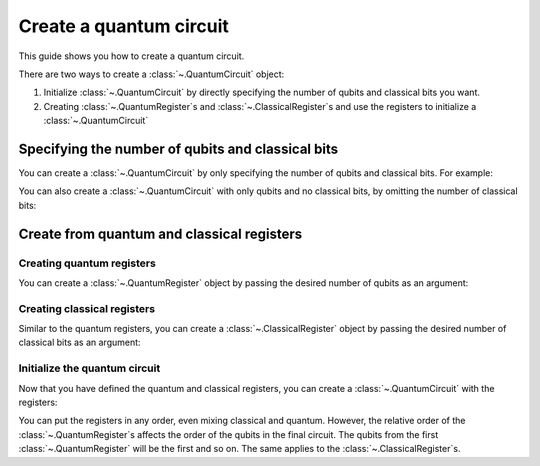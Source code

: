 
########################
Create a quantum circuit
########################

This guide shows you how to create a quantum circuit.

There are two ways to create a :class:`~.QuantumCircuit` object:

1. Initialize :class:`~.QuantumCircuit` by directly specifying the number of qubits and classical bits you want.
2. Creating :class:`~.QuantumRegister`\ s and :class:`~.ClassicalRegister`\ s and use the registers to initialize a :class:`~.QuantumCircuit`

Specifying the number of qubits and classical bits
==================================================

You can create a :class:`~.QuantumCircuit` by only specifying the number of qubits and classical bits. For example:

.. testcode::

    from qiskit import QuantumCircuit

    # Initialize number of qubits and classical bits
    n_qubits = 3
    n_bits = 2

    # Create the circuit
    qc = QuantumCircuit(n_qubits, n_bits)
    print(qc.draw())

.. testoutput::
    :options: +NORMALIZE_WHITESPACE

    q_0: 
        
    q_1: 
        
    q_2: 
        
    c: 2/
     

You can also create a :class:`~.QuantumCircuit` with only qubits and no classical bits, by omitting the number of classical bits:

.. testcode::

    from qiskit import QuantumCircuit

    qc = QuantumCircuit(n_qubits)
    print(qc.draw())

.. testoutput::
    :options: +NORMALIZE_WHITESPACE

    q_0: 
        
    q_1: 
        
    q_2: 

Create from quantum and classical registers
===========================================

Creating quantum registers
------------------------

You can create a :class:`~.QuantumRegister` object by passing the desired number of qubits as an argument:

.. testcode::

    from qiskit import QuantumRegister

    # Create a quantum register with 2 qubits
    qr1 = QuantumRegister(2)

    # Create a quantum register with 3 qubits
    qr2 = QuantumRegister(3)

Creating classical registers
--------------------------

Similar to the quantum registers, you can create a :class:`~.ClassicalRegister` object by passing the desired number of classical bits as an argument:

.. testcode::

    from qiskit import ClassicalRegister

    # Create a classical register with 2 classical bits
    cr1 = ClassicalRegister(2)

    # Create a classical register with 1 classical bit
    cr2 = ClassicalRegister(1)

Initialize the quantum circuit
------------------------------

Now that you have defined the quantum and classical registers, you can create a :class:`~.QuantumCircuit` with the registers: 

.. testcode::

    # Create the quantum circuit from the registers
    qc = QuantumCircuit(qr1, qr2, cr1, cr2)
    print(qc.draw())

.. testoutput::
    :options: +NORMALIZE_WHITESPACE

    q0_0: 
      
    q0_1: 
        
    q1_0: 
        
    q1_1: 
        
    q1_2: 
        
    c0: 2/
        
    c1: 1/
      

You can put the registers in any order, even mixing classical and quantum. However, the relative order of the :class:`~.QuantumRegister`\ s affects the order of the qubits in the final circuit. The qubits from the first :class:`~.QuantumRegister` will be the first and so on. The same applies to the :class:`~.ClassicalRegister`\ s.

.. testcode::

    # Resulting quantum circuits will be the same if the quantum and classical registers have the same relative order
    qc1 = QuantumCircuit(qr1, cr1, qr2, cr2)

    print(qc == qc1)

.. testoutput::

    True

.. testcode::

    # Resulting quantum circuits are different if the quantum or classical registers have different relative order
    qc2 = QuantumCircuit(qr2, qr1, cr1, cr2)

    print(qc == qc2)

.. testoutput::

    False


.. testcode::

    print(qc2.draw())

.. testoutput::
    :options: +NORMALIZE_WHITESPACE

    q1_0: 
      
    q1_1: 
        
    q1_2: 
        
    q0_0: 
        
    q0_1: 
        
    c0: 2/
        
    c1: 1/
        
